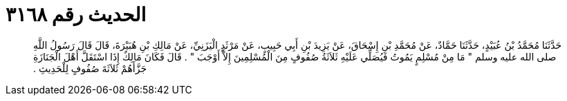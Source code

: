 
= الحديث رقم ٣١٦٨

[quote.hadith]
حَدَّثَنَا مُحَمَّدُ بْنُ عُبَيْدٍ، حَدَّثَنَا حَمَّادٌ، عَنْ مُحَمَّدِ بْنِ إِسْحَاقَ، عَنْ يَزِيدَ بْنِ أَبِي حَبِيبٍ، عَنْ مَرْثَدٍ الْيَزَنِيِّ، عَنْ مَالِكِ بْنِ هُبَيْرَةَ، قَالَ قَالَ رَسُولُ اللَّهِ صلى الله عليه وسلم ‏"‏ مَا مِنْ مُسْلِمٍ يَمُوتُ فَيُصَلِّي عَلَيْهِ ثَلاَثَةُ صُفُوفٍ مِنَ الْمُسْلِمِينَ إِلاَّ أَوْجَبَ ‏"‏ ‏.‏ قَالَ فَكَانَ مَالِكٌ إِذَا اسْتَقَلَّ أَهْلَ الْجَنَازَةِ جَزَّأَهُمْ ثَلاَثَةَ صُفُوفٍ لِلْحَدِيثِ ‏.‏